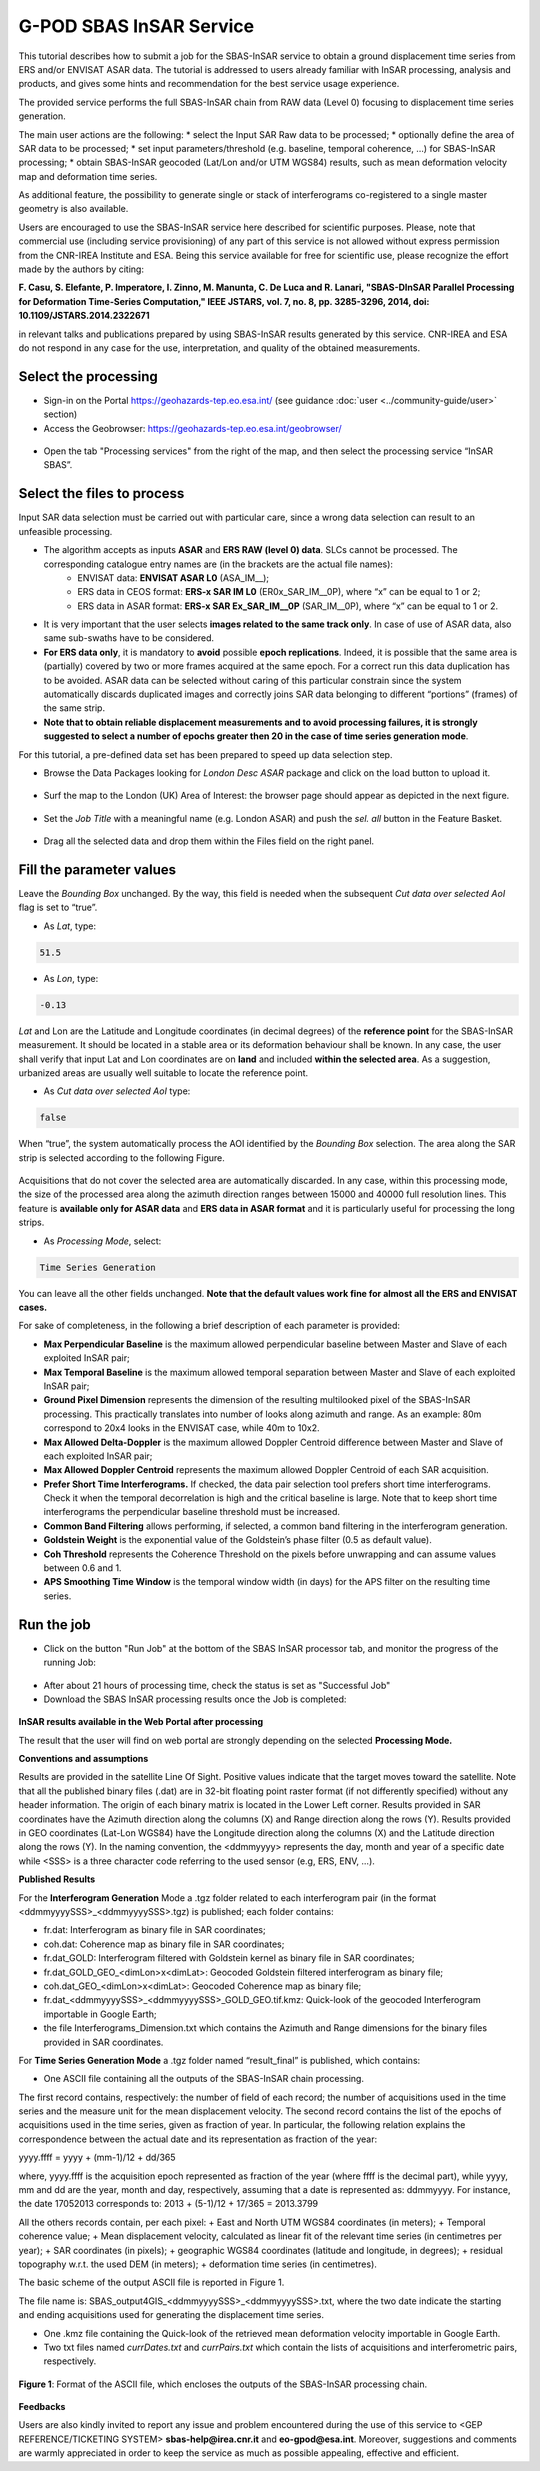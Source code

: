 G-POD SBAS InSAR Service
~~~~~~~~~~~~~~~~~~~~~~~~

This tutorial describes how to submit a job for the SBAS-InSAR service to obtain a ground displacement time series from ERS and/or ENVISAT ASAR data. The tutorial is addressed to users already familiar with InSAR processing, analysis and products, and gives some hints and recommendation for the best service usage experience.

The provided service performs the full SBAS-InSAR chain from RAW data (Level 0) focusing to displacement time series generation.

The main user actions are the following:
*	select the Input SAR Raw data to be processed;
*	optionally define the area of SAR data to be processed;
*	set input parameters/threshold (e.g. baseline, temporal coherence, …) for SBAS-InSAR processing;
*	obtain SBAS-InSAR geocoded (Lat/Lon and/or UTM WGS84) results, such as mean deformation velocity map and deformation time series.

As additional feature, the possibility to generate single or stack of interferograms co-registered to a single master geometry is also available.

Users are encouraged to use the SBAS-InSAR service here described for scientific purposes. Please, note that commercial use (including service provisioning) of any part of this service is not allowed without express permission from the CNR-IREA Institute and ESA. 
Being this service available for free for scientific use, please recognize the effort made by the authors by citing:

**F. Casu, S. Elefante, P. Imperatore, I. Zinno, M. Manunta, C. De Luca and R. Lanari, "SBAS-DInSAR Parallel Processing for Deformation Time-Series Computation," IEEE JSTARS, vol. 7, no. 8, pp. 3285-3296, 2014, doi: 10.1109/JSTARS.2014.2322671**

in relevant talks and publications prepared by using SBAS-InSAR results generated by this service.
CNR-IREA and ESA do not respond in any case for the use, interpretation, and quality of the obtained measurements.

Select the processing
=====================

* Sign-in on the Portal https://geohazards-tep.eo.esa.int/ (see guidance :doc:`user <../community-guide/user>` section)

* Access the Geobrowser: https://geohazards-tep.eo.esa.int/geobrowser/

.. figure:: assets/tuto_sbas_0.png
	:figclass: align-center
        :width: 750px
        :align: center

* Open the tab "Processing services" from the right of the map, and then select the processing service “InSAR SBAS”.

.. figure:: assets/tuto_sbas_1.png
	:figclass: align-center
        :width: 750px
        :align: center


Select the files to process
===================

Input SAR data selection must be carried out with particular care, since a wrong data selection can result to an unfeasible processing.

* The algorithm accepts as inputs **ASAR** and **ERS RAW (level 0) data**. SLCs cannot be processed. The corresponding catalogue entry names are (in the brackets are the actual file names):
	+ ENVISAT data: **ENVISAT ASAR L0** (ASA_IM__);
	+ ERS data in CEOS format: **ERS-x SAR IM L0** (ER0x_SAR_IM__0P), where “x” can be equal to 1 or 2;
	+ ERS data in ASAR format: **ERS-x SAR Ex_SAR_IM__0P** (SAR_IM__0P), where “x” can be equal to 1 or 2.
* It is very important that the user selects **images related to the same track only**. In case of use of ASAR data, also same sub-swaths have to be considered.
* **For ERS data only**, it is mandatory to **avoid** possible **epoch replications**. Indeed, it is possible that the same area is (partially) covered by two or more frames acquired at the same epoch. For a correct run this data duplication has to be avoided. ASAR data can be selected without caring of this particular constrain since the system automatically discards duplicated images and correctly joins SAR data belonging to different “portions” (frames) of the same strip.
* **Note that to obtain reliable displacement measurements and to avoid processing failures, it is strongly suggested to select a number of epochs greater then 20 in the case of time series generation mode**.

For this tutorial, a pre-defined data set has been prepared to speed up data selection step.

* Browse the Data Packages looking for *London Desc ASAR* package and click on the load button to upload it.

.. figure:: assets/tuto_sbas_2.png
	:figclass: align-center
        :width: 750px
        :align: center

* Surf the map to the London (UK) Area of Interest: the browser page should appear as depicted in the next figure.

.. figure:: assets/tuto_sbas_3.png
	:figclass: align-center
        :width: 750px
        :align: center
        
* Set the *Job Title* with a meaningful name (e.g. London ASAR) and push the *sel. all* button in the Feature Basket. 
      
.. figure:: assets/tuto_sbas_4.png
	:figclass: align-center
        :width: 750px
        :align: center
                
* Drag all the selected data and drop them within the Files field on the right panel.                
                
.. figure:: assets/tuto_sbas_5.png
	:figclass: align-center
        :width: 750px
        :align: center                
                
                
Fill the parameter values
===================

Leave the *Bounding Box* unchanged. By the way, this field is needed when the subsequent *Cut data over selected AoI* flag is set to “true”.

* As *Lat*, type:

.. code-block:: sbas-parameter
  
  51.5

* As *Lon*, type:

.. code-block:: sbas-parameter
  
 -0.13
 
*Lat* and Lon are the Latitude and Longitude coordinates (in decimal degrees) of the **reference point** for the SBAS-InSAR measurement. It should be located in a stable area or its deformation behaviour shall be known. In any case, the user shall verify that input Lat and Lon coordinates are on **land** and included **within the selected area**. As a suggestion, urbanized areas are usually well suitable to locate the reference point.
 
* As *Cut data over selected AoI* type:

.. code-block:: sbas-parameter

  false

When “true”, the system automatically process the AOI identified by the *Bounding Box* selection. The area along the SAR strip is selected according to the following Figure. 

.. figure:: assets/tuto_sbas_5_1.png
	:figclass: align-center
        :width: 750px
        :align: center

Acquisitions that do not cover the selected area are automatically discarded. In any case, within this processing mode, the size of the processed area along the azimuth direction ranges between 15000 and 40000 full resolution lines. This feature is **available only for ASAR data** and **ERS data in ASAR format** and it is particularly useful for processing the long strips.

* As *Processing Mode*, select:

.. code-block:: sbas-parameter
  
  Time Series Generation

.. figure:: assets/tuto_sbas_6.png
	:figclass: align-center
        :width: 750px
        :align: center
        
.. note::

You can leave all the other fields unchanged. **Note that the default values work fine for almost all the ERS and ENVISAT cases.**

For sake of completeness, in the following a brief description of each parameter is provided:

* **Max Perpendicular Baseline** is the maximum allowed perpendicular baseline between Master and Slave of each exploited InSAR pair;
* **Max Temporal Baseline** is the maximum allowed temporal separation between Master and Slave of each exploited InSAR pair;
* **Ground Pixel Dimension** represents the dimension of the resulting multilooked pixel of the SBAS-InSAR processing. This practically translates into number of looks along azimuth and range. As an example: 80m correspond to 20x4 looks in the ENVISAT case, while 40m to 10x2.
* **Max Allowed Delta-Doppler** is the maximum allowed Doppler Centroid difference between Master and Slave of each exploited InSAR pair;
* **Max Allowed Doppler Centroid** represents the maximum allowed Doppler Centroid of each SAR acquisition.
* **Prefer Short Time Interferograms.** If checked, the data pair selection tool prefers short time interferograms. Check it when the temporal decorrelation is high and the critical baseline is large. Note that to keep short time interferograms the perpendicular baseline threshold must be increased.
* **Common Band Filtering** allows performing, if selected, a common band filtering in the interferogram generation.
* **Goldstein Weight** is the exponential value of the Goldstein’s phase filter (0.5 as default value).
* **Coh Threshold** represents the Coherence Threshold on the pixels before unwrapping and can assume values between 0.6 and 1.
* **APS Smoothing Time Window** is the temporal window width (in days) for the APS filter on the resulting time series. 


Run the job
===========

* Click on the button "Run Job" at the bottom of the SBAS InSAR processor tab, and monitor the progress of the running Job:

.. figure:: assets/tuto_sbas_7.png
	:figclass: align-center
        :width: 750px
        :align: center

* After about 21 hours of processing time, check the status is set as "Successful Job"

* Download the SBAS InSAR processing results once the Job is completed:

.. figure:: assets/tuto_sbas_8.png
	:figclass: align-center
        :width: 750px
        :align: center
        
**InSAR results available in the Web Portal after processing**

The result that the user will find on web portal are strongly depending on the selected **Processing Mode.**

**Conventions and assumptions**
	
Results are provided in the satellite Line Of Sight. Positive values indicate that the target moves toward the satellite.
Note that all the published binary files (.dat) are in 32-bit floating point raster format (if not differently specified) without any 		header information. The origin of each binary matrix is located in the Lower Left corner. 
Results provided in SAR coordinates have the Azimuth direction along the columns (X) and Range direction along the rows (Y).
Results provided in GEO coordinates (Lat-Lon WGS84) have the Longitude direction along the columns (X) and the Latitude direction along the rows (Y).
In the naming convention, the <ddmmyyyy> represents the day, month and year of a specific date while <SSS> is a three character code referring to the used sensor (e.g, ERS, ENV, ...).

**Published Results**

For the **Interferogram Generation** Mode a .tgz folder related to each interferogram pair (in the format <ddmmyyyySSS>_<ddmmyyyySSS>.tgz) is published; each folder contains:
	
+ fr.dat: Interferogram as binary file in SAR coordinates;
+ coh.dat: Coherence map as binary file in SAR coordinates;
+ fr.dat_GOLD: Interferogram filtered with Goldstein kernel as binary file in SAR coordinates;
+ fr.dat_GOLD_GEO_<dimLon>x<dimLat>: Geocoded Goldstein filtered interferogram as binary file;
+ coh.dat_GEO_<dimLon>x<dimLat>: Geocoded Coherence map as binary file;
+ fr.dat_<ddmmyyyySSS>_<ddmmyyyySSS>_GOLD_GEO.tif.kmz: Quick-look of the geocoded Interferogram importable in Google Earth;
+ the file Interferograms_Dimension.txt which contains the Azimuth and Range dimensions for the binary files provided in SAR coordinates.
		
For **Time Series Generation Mode** a .tgz folder named “result_final” is published, which contains:
	
* One ASCII file containing all the outputs of the SBAS-InSAR chain processing. 
The first record contains, respectively: the number of field of each record; the number of acquisitions used in the time 	series and the measure unit for the mean displacement velocity. 
The second record contains the list of the epochs of acquisitions used in the time series, given as fraction of year.  In particular, the following relation explains the correspondence between the actual date and its representation as fraction of the year:

yyyy.ffff = yyyy + (mm-1)/12 + dd/365

where, yyyy.ffff is the acquisition epoch represented as fraction of the year (where ffff is the decimal part), while yyyy, mm and dd 	are the year, month and day, respectively, assuming that a date is represented as: ddmmyyyy. For instance, the date 17052013 corresponds 	to: 2013 + (5-1)/12 + 17/365 = 2013.3799
			
All the others records contain, per each pixel:
+ East and North UTM WGS84 coordinates (in meters);
+ Temporal coherence value;
+ Mean displacement velocity, calculated as linear fit of the relevant time series (in centimetres per year);
+ SAR coordinates (in pixels);
+ geographic WGS84 coordinates (latitude and longitude, in degrees);
+ residual topography w.r.t. the used DEM (in meters);
+ deformation time series (in centimetres).
			
The basic scheme of the output ASCII file is reported in Figure 1.

The file name is: SBAS_output4GIS_<ddmmyyyySSS>_<ddmmyyyySSS>.txt, where the two date indicate the starting and ending acquisitions used for generating the displacement time series.
			
+ One .kmz file containing the Quick-look of the retrieved mean deformation velocity importable in Google Earth.
+ Two txt files named *currDates.txt* and *currPairs.txt* which contain the lists of acquisitions and interferometric pairs, respectively.
		
.. figure:: assets/tuto_sbas_9.jpg
	:figclass: align-center
        :width: 750px
        :align: center
        
        **Figure 1**: Format of the ASCII file, which encloses the outputs of the SBAS-InSAR processing chain.
        
**Feedbacks**

Users are also kindly invited to report any issue and problem encountered during the use of this service to <GEP REFERENCE/TICKETING SYSTEM> **sbas-help@irea.cnr.it** and **eo-gpod@esa.int**. Moreover, suggestions and comments are warmly appreciated in order to keep the service as much as possible appealing, effective and efficient.

